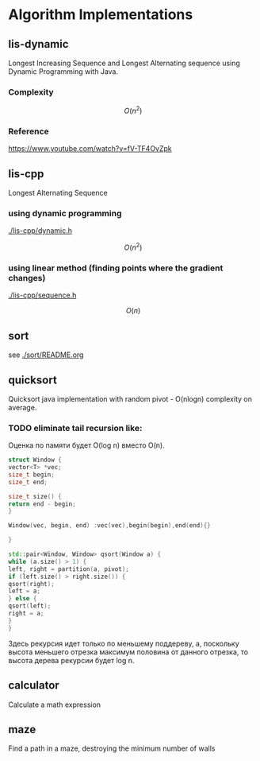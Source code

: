 * Algorithm Implementations

** lis-dynamic

 Longest Increasing Sequence and Longest Alternating sequence using Dynamic Programming with Java.

*** Complexity
 \[
 O(n^2)
 \]

*** Reference
https://www.youtube.com/watch?v=fV-TF4OvZpk

** lis-cpp

 Longest Alternating Sequence

*** using dynamic programming

 [[./lis-cpp/dynamic.h]]

 \[
 O(n^2)
 \]


*** using linear method (finding points where the gradient changes)

 [[./lis-cpp/sequence.h]]

 \[
 O(n)
 \]

** sort

see [[./sort/README.org]]

** quicksort

Quicksort java implementation with random pivot - O(nlogn) complexity on average.



*** TODO eliminate tail recursion like:

Оценка по памяти будет O(log n) вместо O(n).

#+BEGIN_SRC cpp
struct Window {
vector<T> *vec;
size_t begin;
size_t end;

size_t size() {
return end - begin;
}

Window(vec, begin, end) :vec(vec),begin(begin),end(end){}

}

std::pair<Window, Window> qsort(Window a) {
while (a.size() > 1) {
left, right = partition(a, pivot);
if (left.size() > right.size()) {
qsort(right);
left = a;
} else {
qsort(left);
right = a;
}
}
#+END_SRC

Здесь рекурсия идет только по меньшему поддереву, а, поскольку высота меньшего отрезка максимум половина от данного отрезка, то высота дерева рекурсии будет log n.

** calculator

Calculate a math expression
** maze
Find a path in a maze, destroying the minimum number of walls
